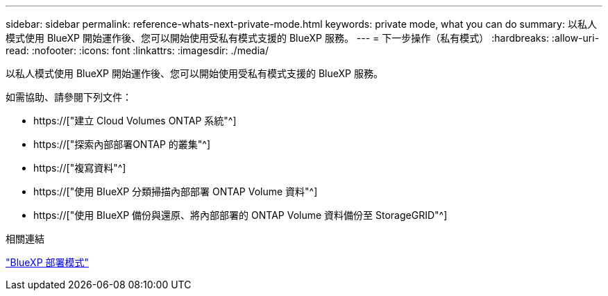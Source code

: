 ---
sidebar: sidebar 
permalink: reference-whats-next-private-mode.html 
keywords: private mode, what you can do 
summary: 以私人模式使用 BlueXP 開始運作後、您可以開始使用受私有模式支援的 BlueXP 服務。 
---
= 下一步操作（私有模式）
:hardbreaks:
:allow-uri-read: 
:nofooter: 
:icons: font
:linkattrs: 
:imagesdir: ./media/


[role="lead"]
以私人模式使用 BlueXP 開始運作後、您可以開始使用受私有模式支援的 BlueXP 服務。

如需協助、請參閱下列文件：

* https://["建立 Cloud Volumes ONTAP 系統"^]
* https://["探索內部部署ONTAP 的叢集"^]
* https://["複寫資料"^]
* https://["使用 BlueXP 分類掃描內部部署 ONTAP Volume 資料"^]
* https://["使用 BlueXP 備份與還原、將內部部署的 ONTAP Volume 資料備份至 StorageGRID"^]


.相關連結
link:concept-modes.html["BlueXP 部署模式"]

